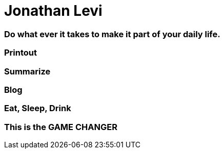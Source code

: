 = Jonathan Levi

=== Do what ever it takes to make it part of your daily life.

=== Printout

=== Summarize

=== Blog

=== Eat, Sleep, Drink

=== This is the GAME CHANGER